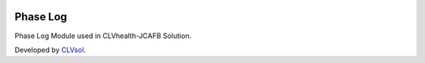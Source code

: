 .. image:: https://img.shields.io/badge/licence-AGPL--3-blue.svg
   :target: http://www.gnu.org/licenses/agpl-3.0-standalone.html
   :alt: License: AGPL-3

=========
Phase Log
=========

Phase Log Module used in CLVhealth-JCAFB Solution.

Developed by `CLVsol <https://github.com/CLVsol>`_.
